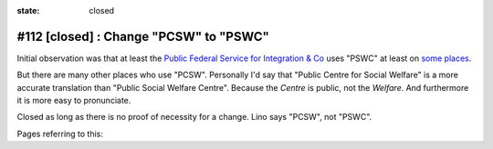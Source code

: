 :state: closed

#112 [closed] : Change "PCSW" to "PSWC"
=======================================

Initial observation was that at least the `Public Federal Service for
Integration & Co <http://www.mi-is.be>`_ uses "PSWC" at least on `some
places
<http://www.mi-is.be/en/public-social-welfare-centers/article-60-7>`_.

But there are many other places who use "PCSW".  Personally I'd say
that "Public Centre for Social Welfare" is a more accurate translation
than "Public Social Welfare Centre". Because the *Centre* is public,
not the *Welfare*.  And furthermore it is more easy to pronunciate.

Closed as long as there is no proof of necessity for a change. Lino
says "PCSW", not "PSWC".

Pages referring to this:

.. refstothis::

